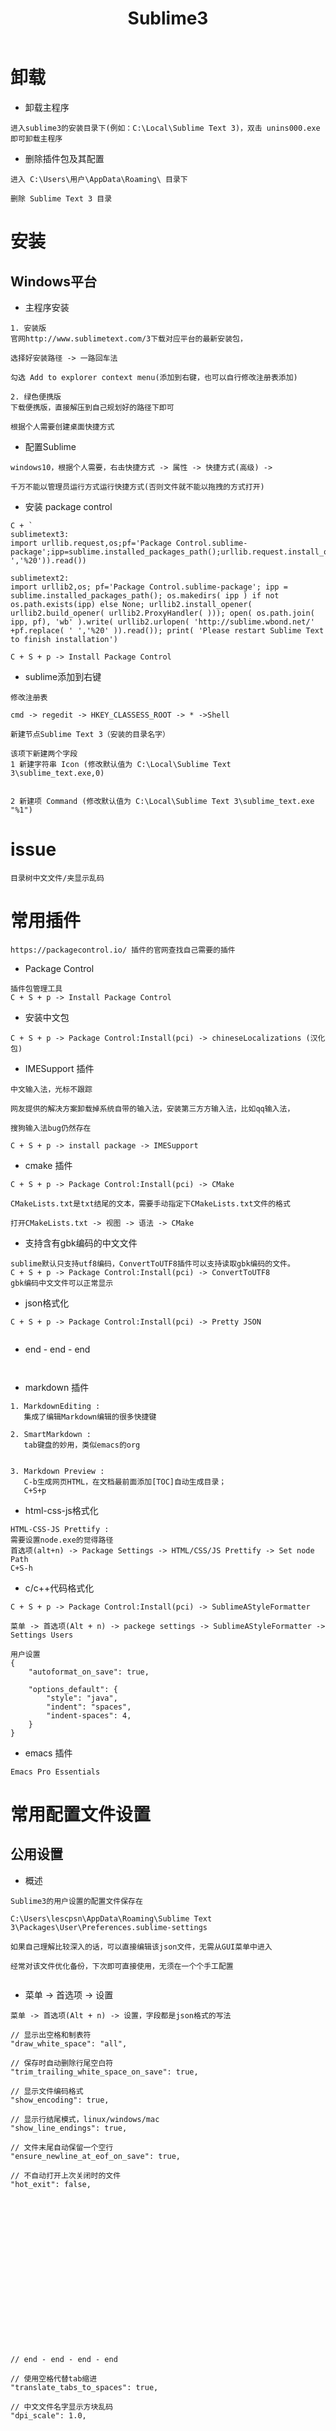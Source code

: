 #+TITLE: Sublime3
#+HTML_HEAD: <link rel="stylesheet" type="text/css" href="../style/my-org-worg.css"/>
* 卸载
+ 卸载主程序
#+BEGIN_EXAMPLE
进入sublime3的安装目录下(例如：C:\Local\Sublime Text 3)，双击 unins000.exe 即可卸载主程序
#+END_EXAMPLE

+ 删除插件包及其配置
#+BEGIN_EXAMPLE
进入 C:\Users\用户\AppData\Roaming\ 目录下

删除 Sublime Text 3 目录
#+END_EXAMPLE


* 安装

** Windows平台
+ 主程序安装
#+BEGIN_EXAMPLE
1. 安装版
官网http://www.sublimetext.com/3下载对应平台的最新安装包，

选择好安装路径 -> 一路回车法

勾选 Add to explorer context menu(添加到右键，也可以自行修改注册表添加)

2. 绿色便携版
下载便携版，直接解压到自己规划好的路径下即可

根据个人需要创建桌面快捷方式
#+END_EXAMPLE


+ 配置Sublime
#+BEGIN_EXAMPLE
windows10，根据个人需要，右击快捷方式 -> 属性 -> 快捷方式(高级) -> 

千万不能以管理员运行方式运行快捷方式(否则文件就不能以拖拽的方式打开)
#+END_EXAMPLE

+ 安装 package control
#+BEGIN_EXAMPLE
C + `
sublimetext3:
import urllib.request,os;pf='Package Control.sublime-package';ipp=sublime.installed_packages_path();urllib.request.install_opener(urllib.request.build_opener(urllib.request.ProxyHandler()));open(os.path.join(ipp,pf),'wb').write(urllib.request.urlopen('http://sublime.wbond.net/'+pf.replace(' ','%20')).read())

sublimetext2:
import urllib2,os; pf='Package Control.sublime-package'; ipp = sublime.installed_packages_path(); os.makedirs( ipp ) if not os.path.exists(ipp) else None; urllib2.install_opener( urllib2.build_opener( urllib2.ProxyHandler( ))); open( os.path.join( ipp, pf), 'wb' ).write( urllib2.urlopen( 'http://sublime.wbond.net/' +pf.replace( ' ','%20' )).read()); print( 'Please restart Sublime Text to finish installation')

C + S + p -> Install Package Control
#+END_EXAMPLE


+ sublime添加到右键
#+BEGIN_EXAMPLE
修改注册表

cmd -> regedit -> HKEY_CLASSESS_ROOT -> * ->Shell 

新建节点Sublime Text 3（安装的目录名字）

该项下新建两个字段
1 新建字符串 Icon (修改默认值为 C:\Local\Sublime Text 3\sublime_text.exe,0)
                            

2 新建项 Command (修改默认值为 C:\Local\Sublime Text 3\sublime_text.exe "%1")
#+END_EXAMPLE


* issue

#+BEGIN_EXAMPLE
目录树中文文件/夹显示乱码
#+END_EXAMPLE


* 常用插件
#+BEGIN_EXAMPLE
https://packagecontrol.io/ 插件的官网查找自己需要的插件
#+END_EXAMPLE

+ Package Control
#+BEGIN_EXAMPLE
插件包管理工具
C + S + p -> Install Package Control
#+END_EXAMPLE

+ 安装中文包
#+BEGIN_EXAMPLE
C + S + p -> Package Control:Install(pci) -> chineseLocalizations (汉化包)
#+END_EXAMPLE

+ IMESupport 插件
#+BEGIN_EXAMPLE
中文输入法，光标不跟踪

网友提供的解决方案卸载掉系统自带的输入法，安装第三方方输入法，比如qq输入法，

搜狗输入法bug仍然存在

C + S + p -> install package -> IMESupport
#+END_EXAMPLE

+ cmake 插件
#+BEGIN_EXAMPLE
C + S + p -> Package Control:Install(pci) -> CMake

CMakeLists.txt是txt结尾的文本，需要手动指定下CMakeLists.txt文件的格式

打开CMakeLists.txt -> 视图 -> 语法 -> CMake
#+END_EXAMPLE

+ 支持含有gbk编码的中文文件
#+BEGIN_EXAMPLE
sublime默认只支持utf8编码，ConvertToUTF8插件可以支持读取gbk编码的文件。
C + S + p -> Package Control:Install(pci) -> ConvertToUTF8
gbk编码中文文件可以正常显示
#+END_EXAMPLE

+ json格式化
#+BEGIN_EXAMPLE
C + S + p -> Package Control:Install(pci) -> Pretty JSON

#+END_EXAMPLE
















+ end - end - end
#+BEGIN_EXAMPLE

#+END_EXAMPLE

+ markdown 插件
#+BEGIN_EXAMPLE
1. MarkdownEditing : 
   集成了编辑Markdown编辑的很多快捷键

2. SmartMarkdown : 
   tab键盘的妙用，类似emacs的org


3. Markdown Preview : 
   C-b生成网页HTML，在文档最前面添加[TOC]自动生成目录；
   C+S+p
#+END_EXAMPLE


+ html-css-js格式化
#+BEGIN_EXAMPLE
HTML-CSS-JS Prettify :
需要设置node.exe的觉得路径
首选项(alt+n) -> Package Settings -> HTML/CSS/JS Prettify -> Set node Path
C+S-h
#+END_EXAMPLE






+ c/c++代码格式化
#+BEGIN_EXAMPLE
C + S + p -> Package Control:Install(pci) -> SublimeAStyleFormatter

菜单 -> 首选项(Alt + n) -> packege settings -> SublimeAStyleFormatter -> Settings Users

用户设置
{
    "autoformat_on_save": true,

    "options_default": {
        "style": "java",
        "indent": "spaces",
        "indent-spaces": 4,
    }
}
#+END_EXAMPLE

+ emacs 插件
#+BEGIN_EXAMPLE
Emacs Pro Essentials
#+END_EXAMPLE


* 常用配置文件设置

** 公用设置
+ 概述
#+BEGIN_EXAMPLE
Sublime3的用户设置的配置文件保存在

C:\Users\lescpsn\AppData\Roaming\Sublime Text 3\Packages\User\Preferences.sublime-settings

如果自己理解比较深入的话，可以直接编辑该json文件，无需从GUI菜单中进入

经常对该文件优化备份，下次即可直接使用，无须在一个个手工配置

#+END_EXAMPLE

+ 菜单 -> 首选项 -> 设置
#+BEGIN_EXAMPLE
菜单 -> 首选项(Alt + n) -> 设置，字段都是json格式的写法

// 显示出空格和制表符
"draw_white_space": "all",

// 保存时自动删除行尾空白符
"trim_trailing_white_space_on_save": true,

// 显示文件编码格式
"show_encoding": true,

// 显示行结尾模式，linux/windows/mac
"show_line_endings": true,

// 文件末尾自动保留一个空行
"ensure_newline_at_eof_on_save": true,

// 不自动打开上次关闭时的文件
"hot_exit": false,



















// end - end - end - end

// 使用空格代替tab缩进
"translate_tabs_to_spaces": true,

// 中文文件名字显示方块乱码
"dpi_scale": 1.0,










// 侧边栏双击文件打开
"preview_on_click": false,

// 取消打开文件夹总是在新窗口
"open_files_in_new_window": false,

// 安装完Theme - spacegray插件再设置，可以参考github上的设置
// 设置侧边栏为Spacegray主题
"theme": "Spacegray.sublime-theme",

// 设置主编辑区为Spacegray颜色主题
"color_scheme": "Packages/Theme - Spacegray/base16-ocean.dark.tmTheme",

// 设置文件类型关联的图标
"spacegray_fileicons": true,

// 设置侧边栏文件名字体为大字体（可以不用设置了）
"spacegray_sidebar_font_xlarge": true,
"spacegray_sidebar_tree_xlarge": true,

// 设置打开的文件名标签为大字体(large以上有bug,normal可以不用设置，默认就是normal)
"spacegray_tabs_font_normal": true,
"spacegray_tabs_font_large": true,

// tab的高度
"spacegray_tabs_large": true,

// tab的宽度
"spacegray_tabs_auto_width": true,



// 禁止tab补全功能，否则乱补全
"tab_completion": false,

#+END_EXAMPLE


** C++设置

+ 概述
#+BEGIN_EXAMPLE
Sublime3的c++配置文件保存在

C:\Users\lescpsn\AppData\Roaming\Sublime Text 3\Packages\User\C++.sublime-settings

如果自己理解比较深入的话，可以直接编辑该json文件，无需从GUI菜单中进入

经常对该文件优化备份，下次即可直接使用，无须在一个个手工配置

#+END_EXAMPLE


+ 菜单 -> 首选项 -> 设置-特定语法(针对每一种语言)
#+BEGIN_EXAMPLE
// 使用空格代替tab缩进
"translate_tabs_to_spaces": true,
#+END_EXAMPLE



* 常用快捷键
+ 代码注释
#+BEGIN_EXAMPLE
C + /
#+END_EXAMPLE

+ 代码缩进
#+BEGIN_EXAMPLE
C + [ : 左缩进
C + ] : 右缩进
#+END_EXAMPLE

+ 放大与缩小
#+BEGIN_EXAMPLE
C + + : 放大
C + - : 缩小
#+END_EXAMPLE



* 搭建项目
#+BEGIN_EXAMPLE
项目 -> 添加文件夹到项目 -> 保存工程
#+END_EXAMPLE


* 常用菜单设置
+ dos2unix
#+BEGIN_EXAMPLE
视图 -> 行结束符 -> Unix换行符(LF)
#+END_EXAMPLE


* sublime之go开发环境搭建
** 安装GoSublime
#+BEGIN_EXAMPLE
C +　S　+ P -> pci -> gosub
#+END_EXAMPLE


** 设置GoSublime
#+BEGIN_EXAMPLE
首选项 -> package设置 -> Gopsublime -> setting user 
{
    "env": {
        "GOPATH": "E:/Projects/lescpsn/golang", //go程序的个人代码工程路径
        "GOROOT": "D:/Go"   //go语言的安装路径
    }
}
#+END_EXAMPLE



